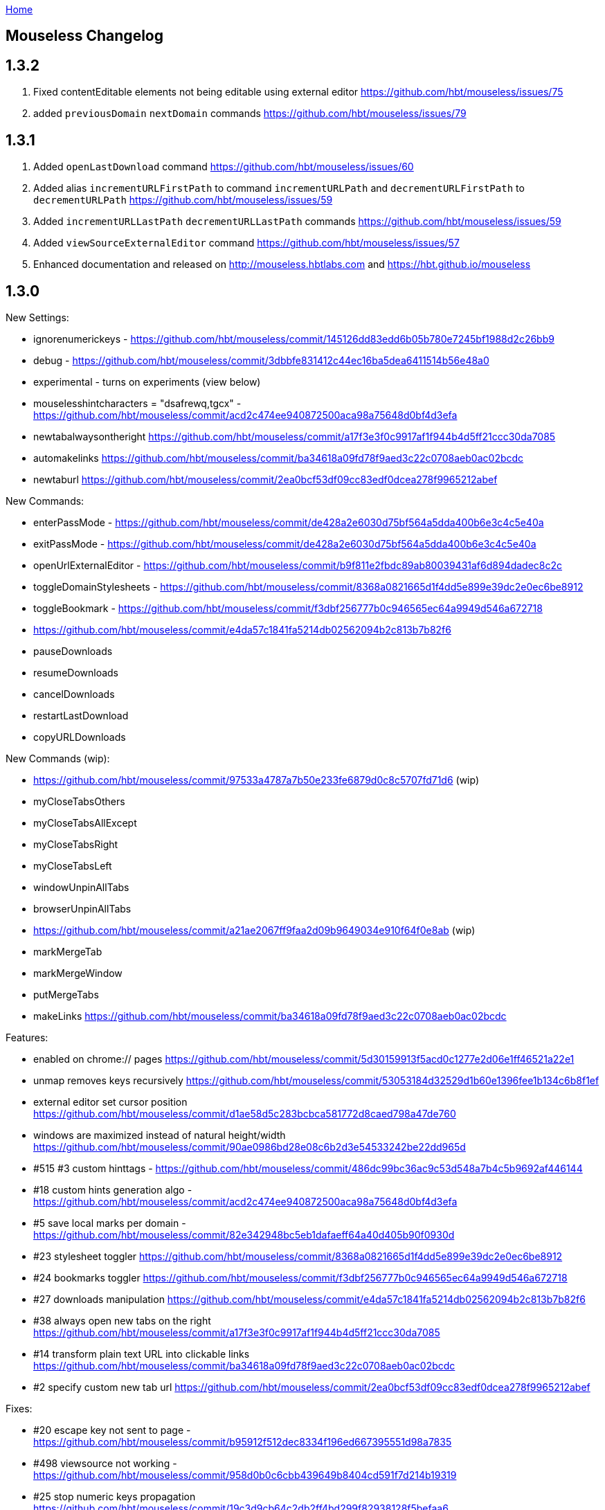 :uri-asciidoctor: http://asciidoctor.org
:icons: font
:source-highlighter: pygments
:nofooter:
link:index.html[Home]

== Mouseless Changelog


// TODO(hbt) NEXT review :changelog and make sure it redirects to this page (html)
// TODO(hbt) NEXT deprecate pages in favor of docs/

## 1.3.2

 . Fixed contentEditable elements not being editable using external editor https://github.com/hbt/mouseless/issues/75
 . added `previousDomain` `nextDomain` commands https://github.com/hbt/mouseless/issues/79


## 1.3.1

 . Added `openLastDownload` command https://github.com/hbt/mouseless/issues/60
 . Added alias `incrementURLFirstPath` to command `incrementURLPath` and `decrementURLFirstPath` to `decrementURLPath` https://github.com/hbt/mouseless/issues/59
 . Added `incrementURLLastPath` `decrementURLLastPath` commands  https://github.com/hbt/mouseless/issues/59
 . Added `viewSourceExternalEditor` command https://github.com/hbt/mouseless/issues/57
 . Enhanced documentation and released on http://mouseless.hbtlabs.com and https://hbt.github.io/mouseless 
  
## 1.3.0

New Settings: 

- ignorenumerickeys - https://github.com/hbt/mouseless/commit/145126dd83edd6b05b780e7245bf1988d2c26bb9
- debug - https://github.com/hbt/mouseless/commit/3dbbfe831412c44ec16ba5dea6411514b56e48a0
- experimental  - turns on experiments (view below)
- mouselesshintcharacters = "dsafrewq,tgcx" - https://github.com/hbt/mouseless/commit/acd2c474ee940872500aca98a75648d0bf4d3efa 
- newtabalwaysontheright https://github.com/hbt/mouseless/commit/a17f3e3f0c9917af1f944b4d5ff21ccc30da7085
- automakelinks https://github.com/hbt/mouseless/commit/ba34618a09fd78f9aed3c22c0708aeb0ac02bcdc
- newtaburl https://github.com/hbt/mouseless/commit/2ea0bcf53df09cc83edf0dcea278f9965212abef



New Commands:

- enterPassMode - https://github.com/hbt/mouseless/commit/de428a2e6030d75bf564a5dda400b6e3c4c5e40a
- exitPassMode - https://github.com/hbt/mouseless/commit/de428a2e6030d75bf564a5dda400b6e3c4c5e40a
- openUrlExternalEditor - https://github.com/hbt/mouseless/commit/b9f811e2fbdc89ab80039431af6d894dadec8c2c
- toggleDomainStylesheets - https://github.com/hbt/mouseless/commit/8368a0821665d1f4dd5e899e39dc2e0ec6be8912
- toggleBookmark - https://github.com/hbt/mouseless/commit/f3dbf256777b0c946565ec64a9949d546a672718
- https://github.com/hbt/mouseless/commit/e4da57c1841fa5214db02562094b2c813b7b82f6
- pauseDownloads
- resumeDownloads
- cancelDownloads
- restartLastDownload
- copyURLDownloads


New Commands (wip):

    - https://github.com/hbt/mouseless/commit/97533a4787a7b50e233fe6879d0c8c5707fd71d6 (wip)
    - myCloseTabsOthers
    - myCloseTabsAllExcept
    - myCloseTabsRight
    - myCloseTabsLeft
    - windowUnpinAllTabs
    - browserUnpinAllTabs
    - https://github.com/hbt/mouseless/commit/a21ae2067ff9faa2d09b9649034e910f64f0e8ab (wip)
    - markMergeTab
    - markMergeWindow
    - putMergeTabs

- makeLinks https://github.com/hbt/mouseless/commit/ba34618a09fd78f9aed3c22c0708aeb0ac02bcdc



Features:

- enabled on chrome:// pages https://github.com/hbt/mouseless/commit/5d30159913f5acd0c1277e2d06e1ff46521a22e1
- unmap removes keys recursively https://github.com/hbt/mouseless/commit/53053184d32529d1b60e1396fee1b134c6b8f1ef
- external editor set cursor position https://github.com/hbt/mouseless/commit/d1ae58d5c283bcbca581772d8caed798a47de760
- windows are maximized instead of natural height/width https://github.com/hbt/mouseless/commit/90ae0986bd28e08c6b2d3e54533242be22dd965d 
- #515 #3 custom hinttags - https://github.com/hbt/mouseless/commit/486dc99bc36ac9c53d548a7b4c5b9692af446144
- #18 custom hints generation algo - https://github.com/hbt/mouseless/commit/acd2c474ee940872500aca98a75648d0bf4d3efa 
- #5 save local marks per domain - https://github.com/hbt/mouseless/commit/82e342948bc5eb1dafaeff64a40d405b90f0930d
- #23 stylesheet toggler https://github.com/hbt/mouseless/commit/8368a0821665d1f4dd5e899e39dc2e0ec6be8912
- #24 bookmarks toggler https://github.com/hbt/mouseless/commit/f3dbf256777b0c946565ec64a9949d546a672718
- #27 downloads manipulation https://github.com/hbt/mouseless/commit/e4da57c1841fa5214db02562094b2c813b7b82f6
- #38 always open new tabs on the right https://github.com/hbt/mouseless/commit/a17f3e3f0c9917af1f944b4d5ff21ccc30da7085
- #14 transform plain text URL into clickable links https://github.com/hbt/mouseless/commit/ba34618a09fd78f9aed3c22c0708aeb0ac02bcdc
- #2 specify custom new tab url https://github.com/hbt/mouseless/commit/2ea0bcf53df09cc83edf0dcea278f9965212abef



Fixes:

- #20 escape key not sent to page - https://github.com/hbt/mouseless/commit/b95912f512dec8334f196ed667395551d98a7835
- #498 viewsource not working - https://github.com/hbt/mouseless/commit/958d0b0c6cbb439649b8404cd591f7d214b19319
- #25 stop numeric keys propagation https://github.com/hbt/mouseless/commit/19c3d9cb64c2db2ff4bd299f82938128f5befaa6
- #42 fix dropdown doing nothing on click https://github.com/hbt/mouseless/commit/94767903708ddfa747cce3c303c1a50fd476385a
- #41 settings overwritten by local config when reloaded instead of merging https://github.com/hbt/mouseless/commit/defb4bd48234e7dd2ff82160c327f267963acb0d


Experiments:

- #17 - hints appear over visible elements even when they are floating (css property) and their height/width might be 0px 
https://github.com/hbt/mouseless/commit/d016e6e1d968fc09e22ab657dddbb931833207ef


== cVim Changelog prior to forking

## 1.2.86
 * Add `openQuickMarkWindowed` command

## 1.2.85
 * Bug fixes

## 1.2.84
 * Bug fixes

## 1.2.83
 * Fix bug in Chrome 50+

## 1.2.82
 * Fix `:new`/`:winopen` bug
 * Fix scrolling bug when experimental JavaScript features are enabled
 * Fix several insert mapping bugs
 * Allow multiple unmaps using a single statement (e.g. `unmap h j k l`)
 * Added new window modifier for `:tabnew` and related commands

## 1.2.81
 * Smooth scrolling is now disabled by default (add `set smoothscroll` to your settings to get it back)
 * Bug fixes

## 1.2.80
 * Scrolling improvements
 * Bug fixes

## 1.2.79
 * Content scripts will now be reloaded if they lose connection to the
   background scripts (e.g. restarting the extension)

## 1.2.78
 * Default completion engines are now only `["google", "duckduckgo", "wikipedia", "amazon"]`.
   The other engines still exist, but you'll need to enable them with the `completionengines` option.
   * See [mappings.html#completion-engines](./mappings.html#completion-engines) for more info.
 * Added "themoviedb" to completion engines

## 1.2.77
 * Bug fixes
 * Add support for local ".cvimrc" files

## 1.2.76
 * Fixed issue with buffer switching. Partially breaks fix from last version

## 1.2.75
 * Fixed issue where cVim sometimes stops responding after opening the command bar

## 1.2.74
 * Bug fixes
 * Added `sortlinkhints` setting

## 1.2.73
 * Link hint / command bar redesign (may need to reset CSS for this to take effect)
 * Improved autocompletion matching
 * Several bugfixes

## 1.2.72
 * Fix an issue with command bar z-index on YouTube: [#237](https://github.com/1995eaton/chromium-vim/issues/237)
 * Fix an issue with tab completion with the `:buffer` command: [#238](https://github.com/1995eaton/chromium-vim/issues/238)

## 1.2.71
 * Fix incompatibilities with some non-American keyboard layouts

## 1.2.70
 * Fix a cncpcompletion bug
 * Added the `createScriptHint` command
 * Multiple bugfixes

## 1.2.69
 * Fix a bug with text areas ([#231](https://github.com/1995eaton/chromium-vim/issues/231))

## 1.2.68
 * Bug fixes from iframe addition in 1.2.68
 * Added code block feature

## 1.2.67
 * Moved command bar to separate frame (issue [#85](https://github.com/1995eaton/chromium-vim/issues/85)).
 * Several security patches

## 1.2.66
 * Added `nativelinkeorder`, `vimcommand`, and `vimport` options
 * `cvim_socket.py` is now `cvim_server.py`
 * Bug fixes

## 1.2.65
 * Better smooth scrolling performance
 * Fix a URI encoding bug with search engines

## 1.2.64
 * Improved cVimrc parsing (with [PEG.js](http://pegjs.majda.cz/))
  * The options page will now report errors on which line has improper syntax.
You can check Chrome's JavaScript console for more info on what the error was
and why it occurred.
 * Better history searching
 * Several bug fixes

## 1.2.63
 * Fix for Google search and the `:` key (and some others)

## 1.2.62
 * Added autoupdategist option
 * Added lastUsedTab command
 * The goToSource command is now `:viewsource&<CR>`
 * Removed the mapping blacklist feature for the blacklists array (e.g. `let blacklists = ["*://*.reddit.com/* <Up> <Down>])
  * The syntax for an extended version of this feature can now be found [here](https://github.com/1995eaton/chromium-vim#site-specific-configuration)

## 1.2.61
 * Minor bug fixes from last update
 * Fix issue [#120](https://github.com/1995eaton/chromium-vim/issues/120)

## 1.2.60
 * Removed the toggleImages command
 * Remove the `:date` command
 * Performance optimizations + bugfixes

## 1.2.59
 * Various bug fixes
 * Improved smooth-scrolling

## 1.2.58
 * Fixed issues with certain keys not working with certain keyboard layouts
 * `<C-a>` insert mapping is now `<C-i>`

## 1.2.57
 * Miscellaneous bug fixes

## 1.2.56
 * **Important!** The behavior of commands that open links (`:open`, `:tabnew`, `:history`, etc) has changed. See [the mappings page](./mappings.html#tabs) for more information.
 * Awesome new feature! It's now possible to use Vim to edit text boxes. All that is needed is a python script that can be found [here](https://github.com/1995eaton/chromium-vim/blob/master/cvim_server.py)
  * To get things running, just run the script: `python cvim_socket.py` and press `<C-i>` inside a text box.
 * As a result of the above, the insert mapping `<C-i>` (beginningOfLine) is now `<C-a>`.
 * Smoother scrolling
 * Added `:tabattach` command
 * Settings defined via the command bar (e.g. `:set nosmoothscroll`) will become active in all other tabs and all new tabs until either the browser is restarted or the settings is flipped
 * Page searches are now synced with other tabs
 * Performance enhancements

## 1.2.55
 * In order to make cVim as "vim-like" as possible, some commands have been added, and others have changed (the old ones will continue to work). `:tabopen` is now `:tabnew` and `:closetab` is now `:quit`
 * The `C-z` toggleCvim mapping is now `A-z` due to conflicts with the default undo-text Chrome shortcut.
 * Added `goToLastInput` command (`gI`)
 * The yank-link hint mode binding has changed from `Y` to `gy`
 * Yank link hint mode will now copy text box values/placeholders in addition to link URLs.

## 1.2.54
 * The ```ignorediacritics``` option has been removed due to its large performance impact
 * Added the ```*``` modifier to the open group of commands (e.g. ```:tabopen http://www.google.com*``` will open Google in a pinned state)
   * This can be used in addition to the ```&``` modifier (e.g. ```:tabopen http://www.google.com*&``` or ```:tabopen http://www.google.com&*``` will open Google in a pinned background tab
 * Fixed a CSS style injection bug on some sites
 * Improved keyboard key support
 * Added experimental GitHub autocomplete search engine (e.g. ```:tabopen github @1995eaton/```)

## 1.2.53
 * **Important!** cVimrc blacklists are now a part of the cVimrc. Previous blacklists should carry over to the cVimrc text area. New blacklists can be declared like this:
```vim
let blacklists = ["https://www.google.com"]
```
 * When defining custom search engines, you can now add the string ```%s``` somewhere inside the URL to indicate that the query should be inserted in this place. This is useful for search engines with URLs that have non-standard structures. For instance:

```vim
" If you search for 'test' using this engine, cVim
" will open this link -> http://www.example.com/test?type=search
let searchengine example = "http://www.example.com/%s?type=search"

" In the case below, '%s' is optional. If it is not included, your search query will be appended to the URL
let searchengine example = "http://www.example.com/search?query="
let searchengine example = "http://www.example.com/search?query=%s" "This is no different from the above case
```
 * Added lastScrollPosition ```''```, goToMark ```'<*>```, and setMark ```;<*>``` mappings
 * Find-mode is much, much faster (outperforms Google's search mode when looking for the letter 'a' in a text copy of *The Great Gatsby*)
 * Several bugfixes
 * Added searchalias and locale variables (see help file ```:help```)

## 1.2.52
 * Added the ```file``` command
 * Added the ```date``` command
 * Improved link hint performance
 * The reverseImageSearch mapping can now parse base64 images (thanks to Google's "Search by Image" extension)
 * Added the closeTab command to the chrome://extensions -&gt; Keyboard Shortcuts page
 * Improved cVim response time on initial page load
 * Minor bugfixes

## 1.2.51
 * **Important!** cVimrc setting are now stricter. You must use 'let' instead of set when using options requiring an equal symbol. For example:
```vim
set hintcharacters = abc123 "Incorrect!
let hintcharacters = "abc123" "Correct
```
 * Added completionengines option to cVimrc (choose which completion engines to display). For example:
```vim
let completionengines = ["google", "imdb"] "Only these engines will appear in the search autocomplete menu
```
 * Added autohidecursor option (useful for Linux operating systems, which don't automatically hide the mouse cursor when a key is pressed). You can test this out by running the command ```:set autohidecursor``` and scrolling with j/k (might have to nudge mouse cursor then scroll to see it disappear initially).
 * Bug fixes

## 1.2.50
 * ```map``` automatically unmaps the existing binding if a conflict occurs (e.g. same key mapped to multiple functions). ```unmap``` is no longer necessary unless you wish to disable a default mapping
 * ```map``` can now point to other mappings as a reference (e.g. ```map j k```)
 * Improved mapping key compatibility
 * Minor CSS tweaks in the options page

## 1.2.49
 * Reworked domain blacklists engine. See https://developer.chrome.com/extensions/match_patterns for a description of the new URL match syntax
 * Fixed some iframe bugs

## 1.2.48
 * Fixed an issue where quickmarks wouldn't save
 * Minor bugfixes
 * Added basic support for Visual Line mode (V)
 * Updated DuckDuckGo search engine for completion
 * Added a restart chrome shortcut (zr). The same could be accomplished with the config ```map zr :chrome://restart&<CR>```
 * reloadAllTabs is still available for mapping, but the key binding ```cr``` now defaults to reloadAllButCurrent

## 1.2.47
 * Several bugfixes
 * Added reloadAllTabs (cr), toggleImages (ci), zoomPageIn (zi), zoomPageOut (zo), zoomOrig (z0), zoomImage (z&lt;Enter&gt;), and toggleCvim (&lt;C-z&gt;) mappings

## 1.2.46
 * Fixed a bug where bookmarks would be displayed multiple times on some sites

## 1.2.45
 * Fixed a CSS issue with the default font (if your font looks ugly, reset cVim to see changes).

## 1.2.44
 * Tiny bugfix

## 1.2.43
 * Added this changelog
 * Minor bugfixes
 * Fixed conflicting CSS styles
